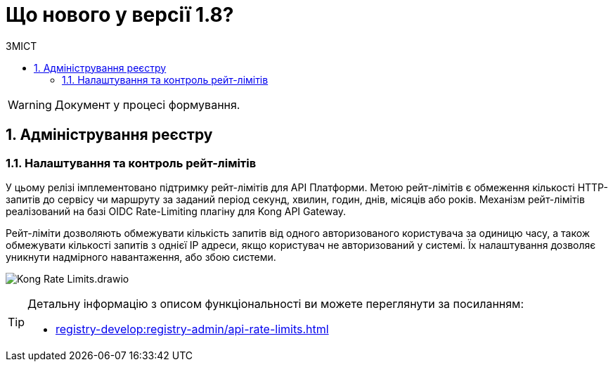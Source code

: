 = Що нового у версії 1.8?
:toc:
:toclevels: 5
:toc-title: ЗМІСТ
:sectnums:
:sectnumlevels: 5
:sectanchors:

WARNING: Документ у процесі формування.

== Адміністрування реєстру
=== Налаштування та контроль рейт-лімітів

У цьому релізі імплементовано підтримку рейт-лімітів для API Платформи. Метою рейт-лімітів є обмеження кількості HTTP-запитів до сервісу чи маршруту за заданий період секунд, хвилин, годин, днів, місяців або років. Механізм рейт-лімітів реалізований на базі OIDC Rate-Limiting плагіну для Kong API Gateway.

Рейт-ліміти дозволяють обмежувати кількість запитів від одного авторизованого користувача за одиницю часу, а також обмежувати кількості запитів з однієї IP адреси, якщо користувач не авторизований у системі. Їх налаштування дозволяє уникнути надмірного навантаження, або збою системи.

image:registry-develop:registry-admin/Kong-Rate-Limits.drawio.png[]

[TIP]
====
Детальну інформацію з описом функціональності ви можете переглянути за посиланням:

* xref:registry-develop:registry-admin/api-rate-limits.adoc[]
====
